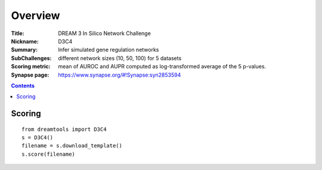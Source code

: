 
Overview
===========


:Title: DREAM 3 In Silico Network Challenge
:Nickname: D3C4
:Summary: Infer simulated gene regulation networks
:SubChallenges: different network sizes (10, 50, 100) for 5 datasets
:Scoring metric: mean of AUROC and AUPR computed as log-transformed average 
    of the 5 p-values.
:Synapse page: https://www.synapse.org/#!Synapse:syn2853594

.. contents::


Scoring
---------

::

    from dreamtools import D3C4
    s = D3C4()
    filename = s.download_template() 
    s.score(filename) 


